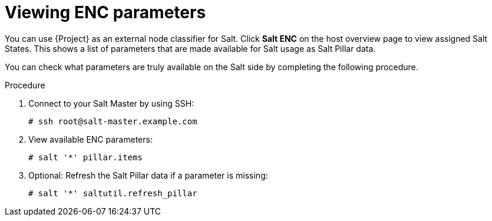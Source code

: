 [id="Viewing_ENC_Parameters_{context}"]
= Viewing ENC parameters

You can use {Project} as an external node classifier for Salt.
Click *Salt ENC* on the host overview page to view assigned Salt States.
This shows a list of parameters that are made available for Salt usage as Salt Pillar data.

You can check what parameters are truly available on the Salt side by completing the following procedure.

.Procedure
. Connect to your Salt Master by using SSH:
+
[options="nowrap" subs="attributes"]
----
# ssh root@salt-master.example.com
----
. View available ENC parameters:
+
[options="nowrap" subs="attributes"]
----
# salt '*' pillar.items
----
. Optional: Refresh the Salt Pillar data if a parameter is missing:
+
[options="nowrap" subs="attributes"]
----
# salt '*' saltutil.refresh_pillar
----
